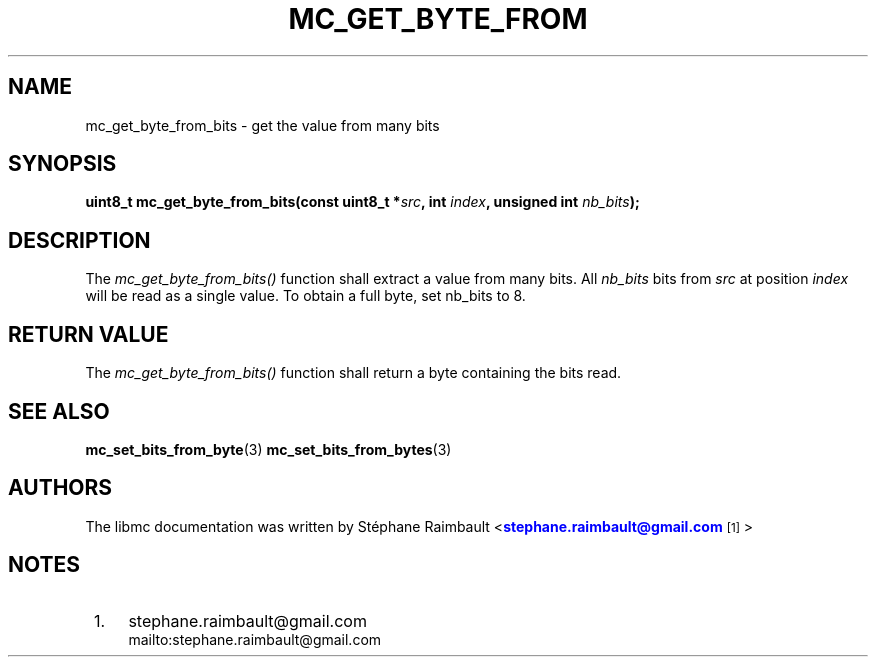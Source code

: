 '\" t
.\"     Title: mc_get_byte_from_bits
.\"    Author: [see the "AUTHORS" section]
.\" Generator: DocBook XSL Stylesheets v1.78.1 <http://docbook.sf.net/>
.\"      Date: 04/02/2014
.\"    Manual: Libmc Manual
.\"    Source: libmc 3.0.6
.\"  Language: English
.\"
.TH "MC_GET_BYTE_FROM" "3" "04/02/2014" "libmc 3\&.0\&.6" "Libmc Manual"
.\" -----------------------------------------------------------------
.\" * Define some portability stuff
.\" -----------------------------------------------------------------
.\" ~~~~~~~~~~~~~~~~~~~~~~~~~~~~~~~~~~~~~~~~~~~~~~~~~~~~~~~~~~~~~~~~~
.\" http://bugs.debian.org/507673
.\" http://lists.gnu.org/archive/html/groff/2009-02/msg00013.html
.\" ~~~~~~~~~~~~~~~~~~~~~~~~~~~~~~~~~~~~~~~~~~~~~~~~~~~~~~~~~~~~~~~~~
.ie \n(.g .ds Aq \(aq
.el       .ds Aq '
.\" -----------------------------------------------------------------
.\" * set default formatting
.\" -----------------------------------------------------------------
.\" disable hyphenation
.nh
.\" disable justification (adjust text to left margin only)
.ad l
.\" -----------------------------------------------------------------
.\" * MAIN CONTENT STARTS HERE *
.\" -----------------------------------------------------------------
.SH "NAME"
mc_get_byte_from_bits \- get the value from many bits
.SH "SYNOPSIS"
.sp
\fBuint8_t mc_get_byte_from_bits(const uint8_t *\fR\fB\fIsrc\fR\fR\fB, int \fR\fB\fIindex\fR\fR\fB, unsigned int \fR\fB\fInb_bits\fR\fR\fB);\fR
.SH "DESCRIPTION"
.sp
The \fImc_get_byte_from_bits()\fR function shall extract a value from many bits\&. All \fInb_bits\fR bits from \fIsrc\fR at position \fIindex\fR will be read as a single value\&. To obtain a full byte, set nb_bits to 8\&.
.SH "RETURN VALUE"
.sp
The \fImc_get_byte_from_bits()\fR function shall return a byte containing the bits read\&.
.SH "SEE ALSO"
.sp
\fBmc_set_bits_from_byte\fR(3) \fBmc_set_bits_from_bytes\fR(3)
.SH "AUTHORS"
.sp
The libmc documentation was written by St\('ephane Raimbault <\m[blue]\fBstephane\&.raimbault@gmail\&.com\fR\m[]\&\s-2\u[1]\d\s+2>
.SH "NOTES"
.IP " 1." 4
stephane.raimbault@gmail.com
.RS 4
\%mailto:stephane.raimbault@gmail.com
.RE
